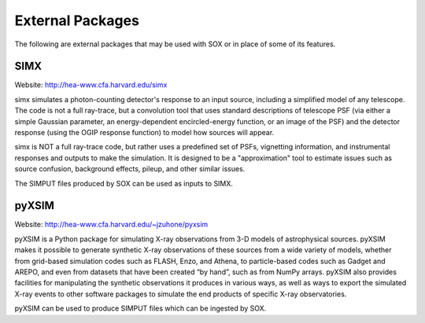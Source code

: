 .. _external-packages:

External Packages
=================

The following are external packages that may be used with SOX or in place of some of its
features.

SIMX
----

Website: http://hea-www.cfa.harvard.edu/simx

simx simulates a photon-counting detector's response to an input source, including 
a simplified model of any telescope. The code is not a full ray-trace, but a convolution 
tool that uses standard descriptions of telescope PSF (via either a simple Gaussian 
parameter, an energy-dependent encircled-energy function, or an image of the PSF) and
the detector response (using the OGIP response function) to model how sources will appear.

simx is NOT a full ray-trace code, but rather uses a predefined set of PSFs, vignetting 
information, and instrumental responses and outputs to make the simulation. It is designed
to be a "approximation" tool to estimate issues such as source confusion, background effects,
pileup, and other similar issues.

The SIMPUT files produced by SOX can be used as inputs to SIMX.

pyXSIM
------

Website: http://hea-www.cfa.harvard.edu/~jzuhone/pyxsim

pyXSIM is a Python package for simulating X-ray observations from 3-D models of
astrophysical sources. pyXSIM makes it possible to generate synthetic X-ray 
observations of these sources from a wide variety of models, whether from grid-based 
simulation codes such as FLASH, Enzo, and Athena, to particle-based codes such as 
Gadget and AREPO, and even from datasets that have been created “by hand”, such as from
NumPy arrays. pyXSIM also provides facilities for manipulating the synthetic observations 
it produces in various ways, as well as ways to export the simulated X-ray events to other
software packages to simulate the end products of specific X-ray observatories.

pyXSIM can be used to produce SIMPUT files which can be ingested by SOX.
